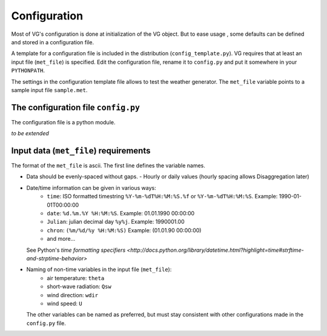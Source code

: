 Configuration
#############

Most of VG's configuration is done at initialization of the VG object.
But to ease usage , some defaults can be defined and stored in a configuration
file.

A template for a configuration file is included in the distribution
(``config_template.py``). VG requires that at least an input file
(``met_file``) is specified. Edit the configuration file, rename it to
``config.py`` and put it somewhere in your ``PYTHONPATH``.

The settings in the configuration template file allows to test the weather
generator. The ``met_file`` variable points to a sample input file
``sample.met``.

The configuration file ``config.py``
************************************

The configuration file is a python module.

*to be extended*

Input data (``met_file``) requirements
**************************************

The format of the ``met_file`` is ascii. The first line defines the variable
names.

- Data should be evenly-spaced without gaps.
  - Hourly or daily values (hourly spacing allows Disaggregation later)
- Date/time information can be given in various ways:
    - ``time``: ISO formatted timestring ``%Y-%m-%dT%H:%M:%S.%f`` or ``%Y-%m-%dT%H:%M:%S``. Example: 1990-01-01T00:00:00
    - ``date``: ``%d.%m.%Y %H:%M:%S``. Example: 01.01.1990 00:00:00
    - ``Julian``: julian decimal day ``%y%j``. Example: 1990001.00
    - ``chron``: ``(%m/%d/%y %H:%M:%S)`` Example: (01.01.90 00:00:00)
    - and more...
  
  See Python's `time formatting specifiers <http://docs.python.org/library/datetime.html?highlight=time#strftime-and-strptime-behavior>`
- Naming of non-time variables in the input file (``met_file``):
    - air temperature: ``theta``
    - short-wave radiation: ``Qsw``
    - wind direction: ``wdir``
    - wind speed: ``U``

  The other variables can be named as preferred, but must stay consistent with
  other configurations made in the ``config.py`` file.

.. No further preprocessing is required. Removal of trend is discouraged, as 
    it is useful to estimate the dependencies between variables when doing climate
    scenario simulations (correlation due to common trend is often regarded as
    "spurious" - here however, it is exactly what we need).


.. Marginals & Seasonalities
    *************************
